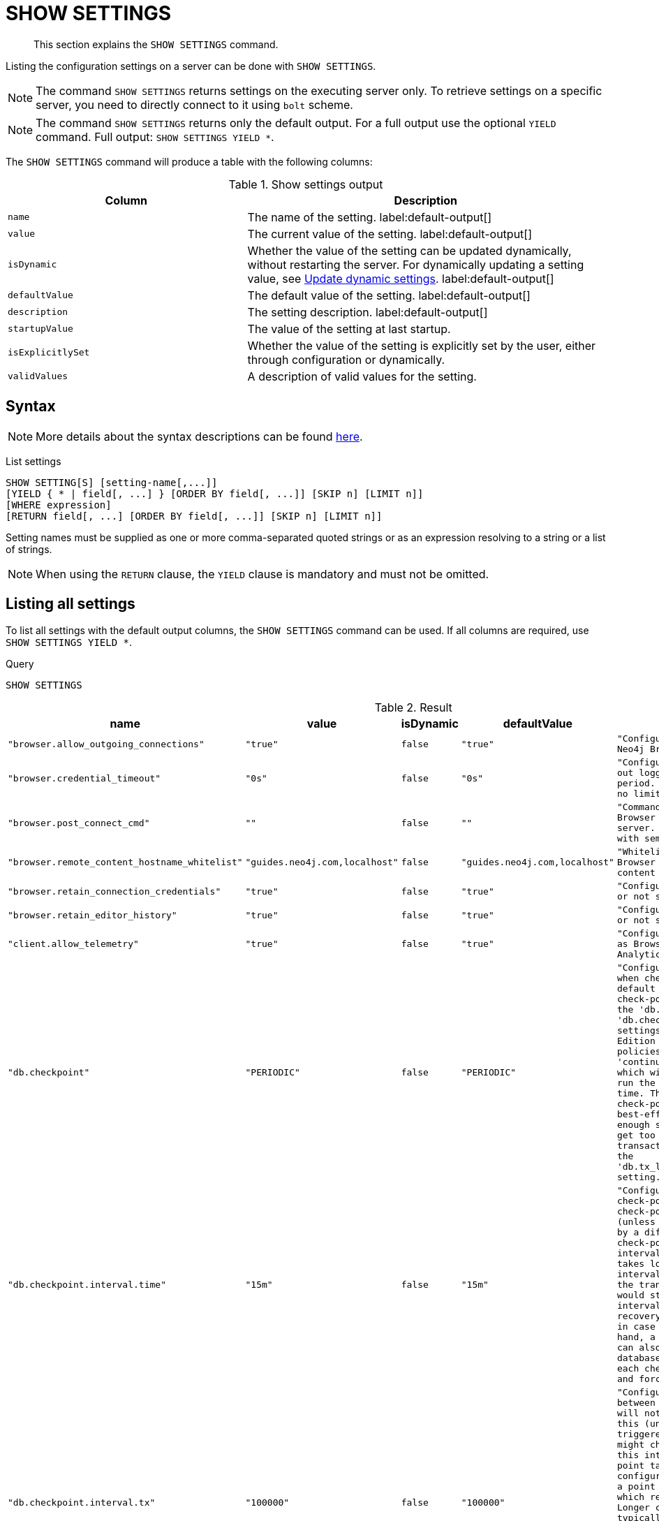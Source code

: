 :description: This section explains the `SHOW SETTINGS` command.
[role=not-on-aura]
[[query-listing-settings]]
= SHOW SETTINGS

[abstract]
--
This section explains the `SHOW SETTINGS` command.
--

Listing the configuration settings on a server can be done with `SHOW SETTINGS`.

[NOTE]
====
The command `SHOW SETTINGS` returns settings on the executing server only.
To retrieve settings on a specific server, you need to directly connect to it using `bolt` scheme.
====

[NOTE]
====
The command `SHOW SETTINGS` returns only the default output.
For a full output use the optional `YIELD` command.
Full output: `SHOW SETTINGS YIELD *`.
====

The `SHOW SETTINGS` command will produce a table with the following columns:


.Show settings output
[options="header", cols="4,6"]
|===
| Column | Description

m| name
a| The name of the setting. label:default-output[]

m| value
a| The current value of the setting. label:default-output[]

m| isDynamic
a|
Whether the value of the setting can be updated dynamically, without restarting the server.
For dynamically updating a setting value, see link:{neo4j-docs-base-uri}/operations-manual/{page-version}/configuration/dynamic-settings/[Update dynamic settings].
label:default-output[]

m| defaultValue
a| The default value of the setting. label:default-output[]

m| description
a| The setting description. label:default-output[]

m| startupValue
a| The value of the setting at last startup.

m| isExplicitlySet
a| Whether the value of the setting is explicitly set by the user, either through configuration or dynamically.

m| validValues
a| A description of valid values for the setting.

|===


== Syntax

[NOTE]
====
More details about the syntax descriptions can be found xref:administration/index.adoc#administration-syntax[here].
====

List settings::

[source, syntax, role="noheader"]
----
SHOW SETTING[S] [setting-name[,...]]
[YIELD { * | field[, ...] } [ORDER BY field[, ...]] [SKIP n] [LIMIT n]]
[WHERE expression]
[RETURN field[, ...] [ORDER BY field[, ...]] [SKIP n] [LIMIT n]]
----

Setting names must be supplied as one or more comma-separated quoted strings or as an expression resolving to a string or a list of strings.

[NOTE]
====
When using the `RETURN` clause, the `YIELD` clause is mandatory and must not be omitted.
====

== Listing all settings

To list all settings with the default output columns, the `SHOW SETTINGS` command can be used.
If all columns are required, use `SHOW SETTINGS YIELD *`.


.Query
[source, cypher, role=test-result-skip]
----
SHOW SETTINGS
----

.Result
[role="queryresult",options="header,footer",cols="2m,1m,1m,1m,3m"]
|===
| +name+ | +value+ | +isDynamic+ | +defaultValue+ | +description+

| +"browser.allow_outgoing_connections"+
| +"true"+
| +false+
| +"true"+
| +"Configure the policy for outgoing Neo4j Browser connections."+

| +"browser.credential_timeout"+
| +"0s"+
| +false+
| +"0s"+
| +"Configure the Neo4j Browser to time out logged in users after this idle period. Setting this to 0 indicates no limit."+

| +"browser.post_connect_cmd"+
| +""+
| +false+
| +""+
| +"Commands to be run when Neo4j Browser successfully connects to this server. Separate multiple commands with semi-colon."+

| +"browser.remote_content_hostname_whitelist"+
| +"guides.neo4j.com,localhost"+
| +false+
| +"guides.neo4j.com,localhost"+
| +"Whitelist of hosts for the Neo4j Browser to be allowed to fetch content from."+

| +"browser.retain_connection_credentials"+
| +"true"+
| +false+
| +"true"+
| +"Configure the Neo4j Browser to store or not store user credentials."+

| +"browser.retain_editor_history"+
| +"true"+
| +false+
| +"true"+
| +"Configure the Neo4j Browser to store or not store user editor history."+

| +"client.allow_telemetry"+
| +"true"+
| +false+
| +"true"+
| +"Configure client applications such as Browser and Bloom to send Product Analytics data."+

| +"db.checkpoint"+
| +"PERIODIC"+
| +false+
| +"PERIODIC"+
| +"Configures the general policy for when check-points should occur. The default policy is the 'periodic' check-point policy, as specified by the 'db.checkpoint.interval.tx' and 'db.checkpoint.interval.time' settings. The Neo4j Enterprise Edition provides two alternative policies: The first is the 'continuous' check-point policy, which will ignore those settings and run the check-point process all the time. The second is the 'volumetric' check-point policy, which makes a best-effort at check-pointing often enough so that the database doesn't get too far behind on deleting old transaction logs in accordance with the 'db.tx_log.rotation.retention_policy' setting."+

| +"db.checkpoint.interval.time"+
| +"15m"+
| +false+
| +"15m"+
| +"Configures the time interval between check-points. The database will not check-point more often than this (unless check pointing is triggered by a different event), but might check-point less often than this interval, if performing a check-point takes longer time than the configured interval. A check-point is a point in the transaction logs, which recovery would start from. Longer check-point intervals typically mean that recovery will take longer to complete in case of a crash. On the other hand, a longer check-point interval can also reduce the I/O load that the database places on the system, as each check-point implies a flushing and forcing of all the store files."+

| +"db.checkpoint.interval.tx"+
| +"100000"+
| +false+
| +"100000"+
| +"Configures the transaction interval between check-points. The database will not check-point more often  than this (unless check pointing is triggered by a different event), but might check-point less often than this interval, if performing a check-point takes longer time than the configured interval. A check-point is a point in the transaction logs, which recovery would start from. Longer check-point intervals typically mean that recovery will take longer to complete in case of a crash. On the other hand, a longer check-point interval can also reduce the I/O load that the database places on the system, as each check-point implies a flushing and forcing of all the store files.  The default is '100000' for a check-point every 100000 transactions."+

5+d|Rows: 10
|===

The above table only displays the first 10 results of the query.
For a full list of all available settings in Neo4j, refer to link:{neo4j-docs-base-uri}/operations-manual/{page-version}/configuration/configuration-settings[Configuration settings].


== Listing settings with filtering on output columns

The listed settings can be filtered by using the `WHERE` clause.
For example, the following query returns the name, value, and description of all settings starting with 'dbms':

.Query
[source, cypher]
----
SHOW SETTINGS YIELD name, value, description
WHERE name STARTS WITH 'dbms'
RETURN name, value, description
LIMIT 10
----

.Result
[role="queryresult",options="header,footer",cols="2m,1m,3m"]
|===
| +name+ | +value+ | +description+

| +"dbms.cluster.catchup.client_inactivity_timeout"+
| +"10m"+
| +"The catch up protocol times out if the given duration elapses with no network activity. Every message received by the client from the server extends the time out duration."+

| +"dbms.cluster.discovery.endpoints"+
| +"No Value"+
| +"A comma-separated list of endpoints which a server should contact in order to discover other cluster members."+

| +"dbms.cluster.discovery.log_level"+
| +"WARN"+
| +"The level of middleware logging"+

| +"dbms.cluster.discovery.resolver_type"+
| +"LIST"+
| +"Configure the discovery type used for cluster name resolution"+

| +"dbms.cluster.discovery.type"+
| +"LIST"+
| +"This setting has been moved to Cluster Address Settings"+

| +"dbms.cluster.minimum_initial_system_primaries_count"+
| +"3"+
| +"This setting has been moved to Cluster Base Settings"+

| +"dbms.cluster.network.handshake_timeout"+
| +"20s"+
| +"Time out for protocol negotiation handshake."+

| +"dbms.cluster.network.max_chunk_size"+
| +"32768"+
| +"Maximum chunk size allowable across network by clustering machinery."+

| +"dbms.cluster.network.supported_compression_algos"+
| +""+
| +"Network compression algorithms that this instance will allow in negotiation as a comma-separated list. Listed in descending order of preference for incoming connections. An empty list implies no compression. For outgoing connections this merely specifies the allowed set of algorithms and the preference of the remote peer will be used for making the decision. Allowable values: [Gzip, Snappy, Snappy_validating, LZ4, LZ4_high_compression, LZ_validating, LZ4_high_compression_validating]"+

| +"dbms.cluster.raft.binding_timeout"+
| +"1d"+
| +"The time allowed for a database on a Neo4j server to either join a cluster or form a new cluster with at least the quorum of the members available. The members are provided by `dbms.cluster.discovery.endpoints` for the system database and by the topology graph for user databases."+

3+d|Rows: 10
|===



== Listing specific settings

It is possible to specify which settings to return in the list by setting names.

.Query
[source, cypher]
----
SHOW SETTINGS "server.bolt.enabled", "server.bolt.advertised_address", "server.bolt.listen_address"
----

.Result
[role="queryresult",options="header,footer",cols="2m,1m,1m,1m,3m"]
|===
| +name+ | +value+ | +isDynamic+ | +defaultValue+ | +description+

| +"server.bolt.advertised_address"+
| +"localhost:7687"+
| +false+
| +":7687"+
| +"Advertised address for this connector"+

| +"server.bolt.enabled"+
| +"true"+
| +false+
| +"true"+
| +"Enable the bolt connector"+

| +"server.bolt.listen_address"+
| +"localhost:7687"+
| +false+
| +":7687"+
| +"Address the connector should bind to"+

5+d|Rows: 3
|===

